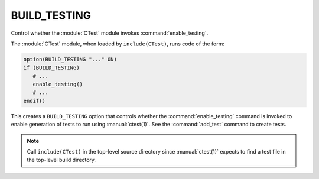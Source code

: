 BUILD_TESTING
-------------

Control whether the :module:`CTest` module invokes :command:`enable_testing`.

The :module:`CTest` module, when loaded by ``include(CTest)``,
runs code of the form:

.. code-block:: cmake

  option(BUILD_TESTING "..." ON)
  if (BUILD_TESTING)
     # ...
     enable_testing()
     # ...
  endif()

This creates a ``BUILD_TESTING`` option that controls whether the
:command:`enable_testing` command is invoked to enable generation
of tests to run using :manual:`ctest(1)`.  See the :command:`add_test`
command to create tests.

.. note::

  Call ``include(CTest)`` in the top-level source directory since
  :manual:`ctest(1)` expects to find a test file in the top-level
  build directory.
